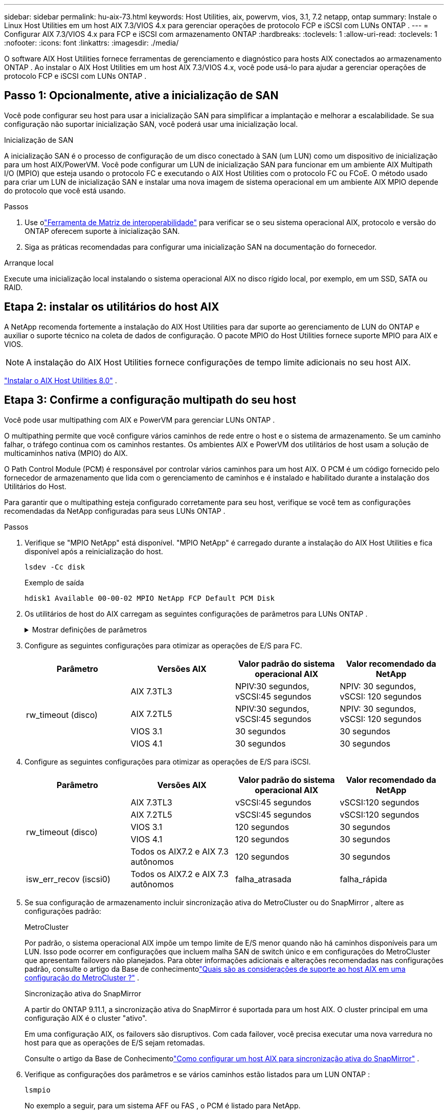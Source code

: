---
sidebar: sidebar 
permalink: hu-aix-73.html 
keywords: Host Utilities, aix, powervm, vios, 3.1, 7.2 netapp, ontap 
summary: Instale o Linux Host Utilities em um host AIX 7.3/VIOS 4.x para gerenciar operações de protocolo FCP e iSCSI com LUNs ONTAP . 
---
= Configurar AIX 7.3/VIOS 4.x para FCP e iSCSI com armazenamento ONTAP
:hardbreaks:
:toclevels: 1
:allow-uri-read: 
:toclevels: 1
:nofooter: 
:icons: font
:linkattrs: 
:imagesdir: ./media/


[role="lead"]
O software AIX Host Utilities fornece ferramentas de gerenciamento e diagnóstico para hosts AIX conectados ao armazenamento ONTAP .  Ao instalar o AIX Host Utilities em um host AIX 7.3/VIOS 4.x, você pode usá-lo para ajudar a gerenciar operações de protocolo FCP e iSCSI com LUNs ONTAP .



== Passo 1: Opcionalmente, ative a inicialização de SAN

Você pode configurar seu host para usar a inicialização SAN para simplificar a implantação e melhorar a escalabilidade.  Se sua configuração não suportar inicialização SAN, você poderá usar uma inicialização local.

[role="tabbed-block"]
====
.Inicialização de SAN
--
A inicialização SAN é o processo de configuração de um disco conectado à SAN (um LUN) como um dispositivo de inicialização para um host AIX/PowerVM.  Você pode configurar um LUN de inicialização SAN para funcionar em um ambiente AIX Multipath I/O (MPIO) que esteja usando o protocolo FC e executando o AIX Host Utilities com o protocolo FC ou FCoE.  O método usado para criar um LUN de inicialização SAN e instalar uma nova imagem de sistema operacional em um ambiente AIX MPIO depende do protocolo que você está usando.

.Passos
. Use olink:https://mysupport.netapp.com/matrix/#welcome["Ferramenta de Matriz de interoperabilidade"^] para verificar se o seu sistema operacional AIX, protocolo e versão do ONTAP oferecem suporte à inicialização SAN.
. Siga as práticas recomendadas para configurar uma inicialização SAN na documentação do fornecedor.


--
.Arranque local
--
Execute uma inicialização local instalando o sistema operacional AIX no disco rígido local, por exemplo, em um SSD, SATA ou RAID.

--
====


== Etapa 2: instalar os utilitários do host AIX

A NetApp recomenda fortemente a instalação do AIX Host Utilities para dar suporte ao gerenciamento de LUN do ONTAP e auxiliar o suporte técnico na coleta de dados de configuração.  O pacote MPIO do Host Utilities fornece suporte MPIO para AIX e VIOS.


NOTE: A instalação do AIX Host Utilities fornece configurações de tempo limite adicionais no seu host AIX.

link:hu-aix-80.html["Instalar o AIX Host Utilities 8.0"] .



== Etapa 3: Confirme a configuração multipath do seu host

Você pode usar multipathing com AIX e PowerVM para gerenciar LUNs ONTAP .

O multipathing permite que você configure vários caminhos de rede entre o host e o sistema de armazenamento.  Se um caminho falhar, o tráfego continua com os caminhos restantes.  Os ambientes AIX e PowerVM dos utilitários de host usam a solução de multicaminhos nativa (MPIO) do AIX.

O Path Control Module (PCM) é responsável por controlar vários caminhos para um host AIX.  O PCM é um código fornecido pelo fornecedor de armazenamento que lida com o gerenciamento de caminhos e é instalado e habilitado durante a instalação dos Utilitários do Host.

Para garantir que o multipathing esteja configurado corretamente para seu host, verifique se você tem as configurações recomendadas da NetApp configuradas para seus LUNs ONTAP .

.Passos
. Verifique se "MPIO NetApp" está disponível.  "MPIO NetApp" é carregado durante a instalação do AIX Host Utilities e fica disponível após a reinicialização do host.
+
[source, cli]
----
lsdev -Cc disk
----
+
.Exemplo de saída
`hdisk1  Available 00-00-02 MPIO NetApp FCP Default PCM Disk`

. Os utilitários de host do AIX carregam as seguintes configurações de parâmetros para LUNs ONTAP .
+
.Mostrar definições de parâmetros
[%collapsible]
====
[cols="4*"]
|===
| Parâmetro | Ambiente | Valor para AIX | Nota 


| algoritmo | MPIO | round_robin | Definido por Host Utilities (Utilitários do anfitrião) 


| hcheck_cmd | MPIO | inquérito | Definido por Host Utilities (Utilitários do anfitrião) 


| hcheck_interval | MPIO | 30 | Definido por Host Utilities (Utilitários do anfitrião) 


| hcheck_mode | MPIO | não ativo | Definido por Host Utilities (Utilitários do anfitrião) 


| lun_reset_spt | MPIO / não MPIO | sim | Definido por Host Utilities (Utilitários do anfitrião) 


| max_transfer | MPIO / não MPIO | FC LUNs: 0x100000 bytes | Definido por Host Utilities (Utilitários do anfitrião) 


| qfull_dly | MPIO / não MPIO | atraso de 2 segundos | Definido por Host Utilities (Utilitários do anfitrião) 


| queue_depth | MPIO / não MPIO | 64 | Definido por Host Utilities (Utilitários do anfitrião) 


| reserve_policy | MPIO / não MPIO | no_reserve | Definido por Host Utilities (Utilitários do anfitrião) 


| re_timeout (disco) | MPIO / não MPIO | 30 segundos | Usa os valores padrão do SO 


| dyntrk | MPIO / não MPIO | Sim | Usa os valores padrão do SO 


| fc_err_recov | MPIO / não MPIO | FAIL_FAIL | Usa os valores padrão do SO 


| q_type | MPIO / não MPIO | simples | Usa os valores padrão do SO 


| num_cmd_elems | MPIO / não MPIO | 1024 para AIX 3072 para VIOS | FC EN1B, FC EN1C 


| num_cmd_elems | MPIO / não MPIO | 1024 para AIX | FC EN0G 
|===
====
. Configure as seguintes configurações para otimizar as operações de E/S para FC.
+
[cols="4*"]
|===
| Parâmetro | Versões AIX | Valor padrão do sistema operacional AIX | Valor recomendado da NetApp 


.4+| rw_timeout (disco) | AIX 7.3TL3 | NPIV:30 segundos, vSCSI:45 segundos | NPIV: 30 segundos, vSCSI: 120 segundos 


| AIX 7.2TL5 | NPIV:30 segundos, vSCSI:45 segundos | NPIV: 30 segundos, vSCSI: 120 segundos 


| VIOS 3.1 | 30 segundos | 30 segundos 


| VIOS 4.1 | 30 segundos | 30 segundos 
|===
. Configure as seguintes configurações para otimizar as operações de E/S para iSCSI.
+
[cols="4*"]
|===
| Parâmetro | Versões AIX | Valor padrão do sistema operacional AIX | Valor recomendado da NetApp 


.5+| rw_timeout (disco) | AIX 7.3TL3 | vSCSI:45 segundos | vSCSI:120 segundos 


| AIX 7.2TL5 | vSCSI:45 segundos | vSCSI:120 segundos 


| VIOS 3.1 | 120 segundos | 30 segundos 


| VIOS 4.1 | 120 segundos | 30 segundos 


| Todos os AIX7.2 e AIX 7.3 autônomos | 120 segundos | 30 segundos 


| isw_err_recov (iscsi0) | Todos os AIX7.2 e AIX 7.3 autônomos | falha_atrasada | falha_rápida 
|===
. Se sua configuração de armazenamento incluir sincronização ativa do MetroCluster ou do SnapMirror , altere as configurações padrão:
+
[role="tabbed-block"]
====
.MetroCluster
--
Por padrão, o sistema operacional AIX impõe um tempo limite de E/S menor quando não há caminhos disponíveis para um LUN.  Isso pode ocorrer em configurações que incluem malha SAN de switch único e em configurações do MetroCluster que apresentam failovers não planejados.  Para obter informações adicionais e alterações recomendadas nas configurações padrão, consulte o artigo da Base de conhecimentolink:https://kb.netapp.com/on-prem/ontap/mc/MC-KBs/What_are_AIX_Host_support_considerations_in_a_MetroCluster_configuration["Quais são as considerações de suporte ao host AIX em uma configuração do MetroCluster ?"^] .

--
.Sincronização ativa do SnapMirror
--
A partir do ONTAP 9.11.1, a sincronização ativa do SnapMirror é suportada para um host AIX.  O cluster principal em uma configuração AIX é o cluster "ativo".

Em uma configuração AIX, os failovers são disruptivos.  Com cada failover, você precisa executar uma nova varredura no host para que as operações de E/S sejam retomadas.

Consulte o artigo da Base de Conhecimentolink:https://kb.netapp.com/on-prem/ontap/DP/SnapMirror/SnapMirror-KBs/How_to_configure_AIX_Host_for_SnapMirror_active_sync_in_ONTAP["Como configurar um host AIX para sincronização ativa do SnapMirror"^] .

--
====
. Verifique as configurações dos parâmetros e se vários caminhos estão listados para um LUN ONTAP :
+
[source, cli]
----
lsmpio
----
+
No exemplo a seguir, para um sistema AFF ou FAS , o PCM é listado para NetApp.

+
.Mostrar exemplo
[%collapsible]
====
[listing, subs="+quotes"]
----
# lsmpio -l hdisk1
name    path_id  status   path_status  parent  connection

hdisk1  0        Enabled  Non          fscsi6  203200a098ba7afe,5b000000000000
hdisk1  1        Enabled  Non          fscsi8  203100a098ba7afe,5b000000000000
hdisk1  2        Enabled  Sel,Opt      fscsi6  203000a098ba7afe,5b000000000000
hdisk1  3        Enabled  Sel,Opt      fscsi8  203800a098ba7afe,5b000000000000
#
lsattr -El hdisk1
*PCM             PCM/friend/NetAppDefaultPCM Path Control Module*                     False
PR_key_value    0x6d0000000002              Persistant Reserve Key Value            True
algorithm       round_robin                 Algorithm                               True
clr_q           no                          Device CLEARS its Queue on error        True
dist_err_pcnt   0                           Distributed Error Sample Time           True
dist_tw_width   50                          Distributed Error Sample Time           True
hcheck_cmd      inquiry                     Health Check Command                    True
hcheck_interval 30                          Health Check Interval                   True
hcheck_mode     nonactive                   Health Check Mode                       True
location                                    Location Label                          True
lun_id          0x5b000000000000            Logical Unit Number ID                  False
lun_reset_spt   yes                         LUN Level Reset                         True
max_transfer    0x100000                    Maximum TRANSFER Size                   True
node_name       0x204800a098ba7afe          FC Node Name                            False
pvid            none                        Physical volume identifier              False
q_err           yes                         Use QERR bit                            True
q_type          simple                      Queuing TYPE                            True
qfull_dly       2                           Delay in seconds for SCSI TASK SET FULL True
queue_depth     64                          Queue DEPTH                             True
reassign_to     120                         REASSIGN time out value                 True
reserve_policy  PR_shared                   Reserve Policy                          True
rw_timeout      30                          READ/WRITE time out value               True
scsi_id         0xec409                     SCSI ID                                 False
start_timeout   60                          START unit time out value               True
timeout_policy  fail_path                   Active/Passive Disk Path Control Module True
ww_name         0x203200a098ba7afe          FC World Wide Name                      False
----
====
. Verifique o status do caminho para LUNs ONTAP :
+
[source, cli]
----
sanlun lun show
----
+
Os exemplos de saída a seguir mostram o status correto do caminho para LUNs ONTAP em uma configuração ASA, AFF ou FAS .

+
[role="tabbed-block"]
====
.Configurações do ASA
--
Uma configuração ASA otimiza todos os caminhos para um determinado LUN, mantendo-os ativos ("primários").  Isso melhora o desempenho ao atender operações de E/S por todos os caminhos ao mesmo tempo.

.Mostrar exemplo
[%collapsible]
=====
[listing]
----
# sanlun lun show -p |grep -p hdisk78
                    ONTAP Path: vs_aix_clus:/vol/chataix_205p2_vol_en_1_7/jfs_205p2_lun_en
                           LUN: 37
                      LUN Size: 15g
                   Host Device: hdisk78
                          Mode: C
            Multipath Provider: AIX Native
        Multipathing Algorithm: round_robin
------ ------- ------ ------- --------- ----------
host   vserver  AIX                      AIX MPIO
path   path     MPIO   host    vserver     path
state  type     path   adapter LIF       priority
------ ------- ------ ------- --------- ----------
up     primary  path0  fcs0    fc_aix_1     1
up     primary  path1  fcs0    fc_aix_2     1
up     primary  path2  fcs1    fc_aix_3     1
up     primary  path3  fcs1    fc_aix_4     1
----
=====
--
.Configuração AFF ou FAS
--
Uma configuração AFF ou FAS deve ter dois grupos de caminhos com prioridades maiores e menores. Os caminhos ativos/otimizados de prioridade mais alta são servidos pelo controlador onde o agregado está localizado. Os caminhos de prioridade mais baixa estão ativos, mas não otimizados, porque são servidos por um controlador diferente. Caminhos não otimizados são usados somente quando caminhos otimizados não estão disponíveis.

O exemplo a seguir exibe a saída correta para um LUN ONTAP com dois caminhos ativos/otimizados ("primários") e dois caminhos ativos/não otimizados ("secundários"):

.Mostrar exemplo
[%collapsible]
=====
[listing]
----
# sanlun lun show -p |grep -p hdisk78
                    ONTAP Path: vs_aix_clus:/vol/chataix_205p2_vol_en_1_7/jfs_205p2_lun_en
                           LUN: 37
                      LUN Size: 15g
                   Host Device: hdisk78
                          Mode: C
            Multipath Provider: AIX Native
        Multipathing Algorithm: round_robin
------- ---------- ------ ------- ---------- ----------
host    vserver    AIX                        AIX MPIO
path    path       MPIO   host    vserver         path
state   type       path   adapter LIF         priority
------- ---------- ------ ------- ---------- ----------
up      secondary  path0  fcs0    fc_aix_1        1
up      primary    path1  fcs0    fc_aix_2        1
up      primary    path2  fcs1    fc_aix_3        1
up      secondary  path3  fcs1    fc_aix_4        1
----
=====
--
====




== Etapa 4: Revise os problemas conhecidos

Não há problemas conhecidos.



== O que se segue?

link:hu-aix-command-reference.html["Saiba mais sobre como usar a ferramenta AIX Host Utilities"] .
